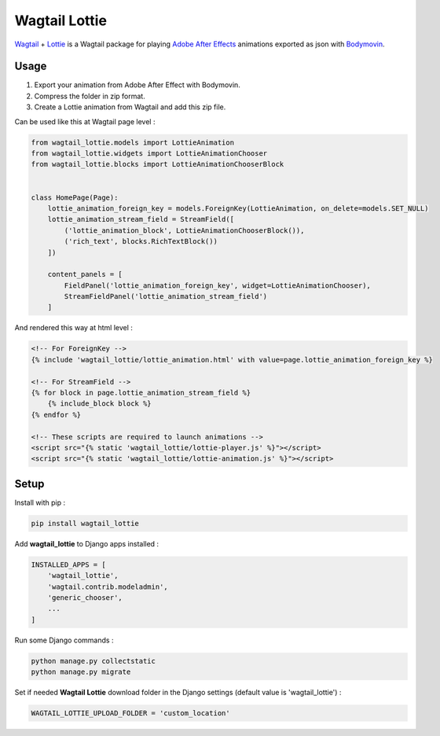 **************
Wagtail Lottie
**************

.. image:: https://img.shields.io/pypi/v/wagtail_lottie
    :target: https://pypi.org/project/wagtail_lottie/

.. image:: https://img.shields.io/pypi/pyversions/wagtail_lottie
    :target: https://pypi.org/project/wagtail_lottie/


`Wagtail <https://github.com/wagtail/wagtail>`_ + `Lottie <https://github.com/airbnb/lottie-web>`_
is a Wagtail package
for playing `Adobe After Effects <https://www.adobe.com/products/aftereffects.html>`_ animations
exported as json with `Bodymovin <https://exchange.adobe.com/creativecloud.details.12557.html>`_.

.. image:: https://static.snoweb.io/media/wagtail-lottie.gif

Usage
#####

1. Export your animation from Adobe After Effect with Bodymovin.
2. Compress the folder in zip format.
3. Create a Lottie animation from Wagtail and add this zip file.

Can be used like this at Wagtail page level :

.. code-block:: python

    from wagtail_lottie.models import LottieAnimation
    from wagtail_lottie.widgets import LottieAnimationChooser
    from wagtail_lottie.blocks import LottieAnimationChooserBlock


    class HomePage(Page):
        lottie_animation_foreign_key = models.ForeignKey(LottieAnimation, on_delete=models.SET_NULL)
        lottie_animation_stream_field = StreamField([
            ('lottie_animation_block', LottieAnimationChooserBlock()),
            ('rich_text', blocks.RichTextBlock())
        ])

        content_panels = [
            FieldPanel('lottie_animation_foreign_key', widget=LottieAnimationChooser),
            StreamFieldPanel('lottie_animation_stream_field')
        ]


And rendered this way at html level :

.. code-block:: html


    <!-- For ForeignKey -->
    {% include 'wagtail_lottie/lottie_animation.html' with value=page.lottie_animation_foreign_key %}

    <!-- For StreamField -->
    {% for block in page.lottie_animation_stream_field %}
        {% include_block block %}
    {% endfor %}

    <!-- These scripts are required to launch animations -->
    <script src="{% static 'wagtail_lottie/lottie-player.js' %}"></script>
    <script src="{% static 'wagtail_lottie/lottie-animation.js' %}"></script>


Setup
#####

Install with pip :

.. code-block::

    pip install wagtail_lottie

Add **wagtail_lottie** to Django apps installed :

.. code-block:: python

    INSTALLED_APPS = [
        'wagtail_lottie',
        'wagtail.contrib.modeladmin',
        'generic_chooser',
        ...
    ]

Run some Django commands :

.. code-block::

    python manage.py collectstatic
    python manage.py migrate

Set if needed **Wagtail Lottie** download folder in the Django settings (default value is 'wagtail_lottie') :

.. code-block:: python

    WAGTAIL_LOTTIE_UPLOAD_FOLDER = 'custom_location'

